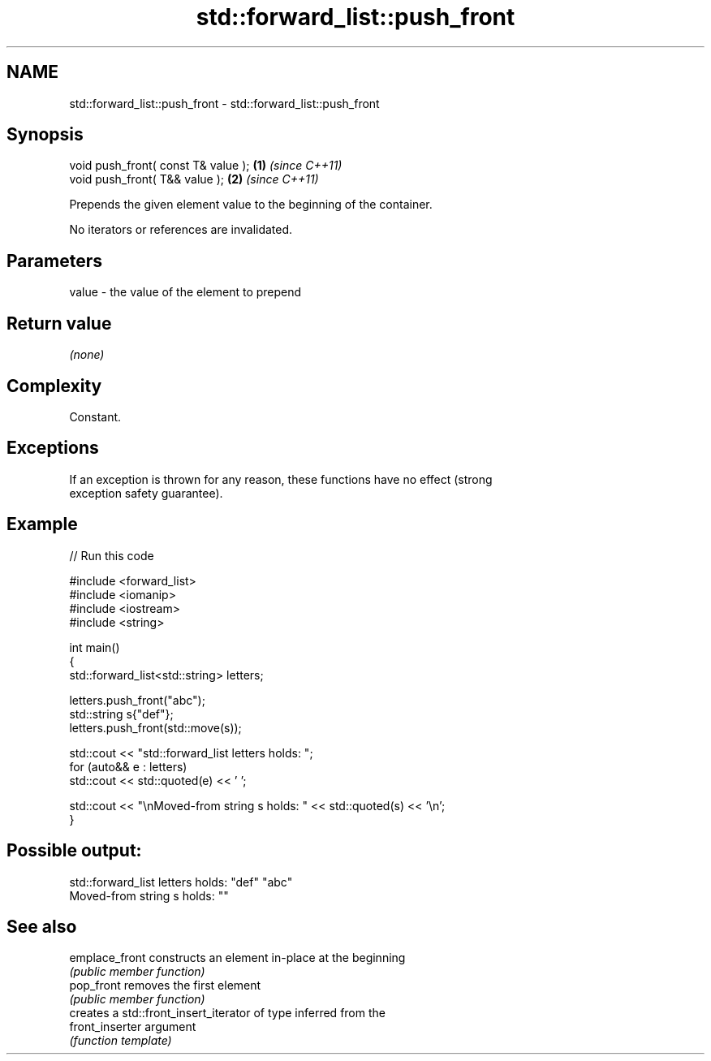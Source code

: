 .TH std::forward_list::push_front 3 "2024.06.10" "http://cppreference.com" "C++ Standard Libary"
.SH NAME
std::forward_list::push_front \- std::forward_list::push_front

.SH Synopsis
   void push_front( const T& value ); \fB(1)\fP \fI(since C++11)\fP
   void push_front( T&& value );      \fB(2)\fP \fI(since C++11)\fP

   Prepends the given element value to the beginning of the container.

   No iterators or references are invalidated.

.SH Parameters

   value - the value of the element to prepend

.SH Return value

   \fI(none)\fP

.SH Complexity

   Constant.

.SH Exceptions

   If an exception is thrown for any reason, these functions have no effect (strong
   exception safety guarantee).

.SH Example


// Run this code

 #include <forward_list>
 #include <iomanip>
 #include <iostream>
 #include <string>

 int main()
 {
     std::forward_list<std::string> letters;

     letters.push_front("abc");
     std::string s{"def"};
     letters.push_front(std::move(s));

     std::cout << "std::forward_list letters holds: ";
     for (auto&& e : letters)
         std::cout << std::quoted(e) << ' ';

     std::cout << "\\nMoved-from string s holds: " << std::quoted(s) << '\\n';
 }

.SH Possible output:

 std::forward_list letters holds: "def" "abc"
 Moved-from string s holds: ""

.SH See also

   emplace_front  constructs an element in-place at the beginning
                  \fI(public member function)\fP
   pop_front      removes the first element
                  \fI(public member function)\fP
                  creates a std::front_insert_iterator of type inferred from the
   front_inserter argument
                  \fI(function template)\fP
